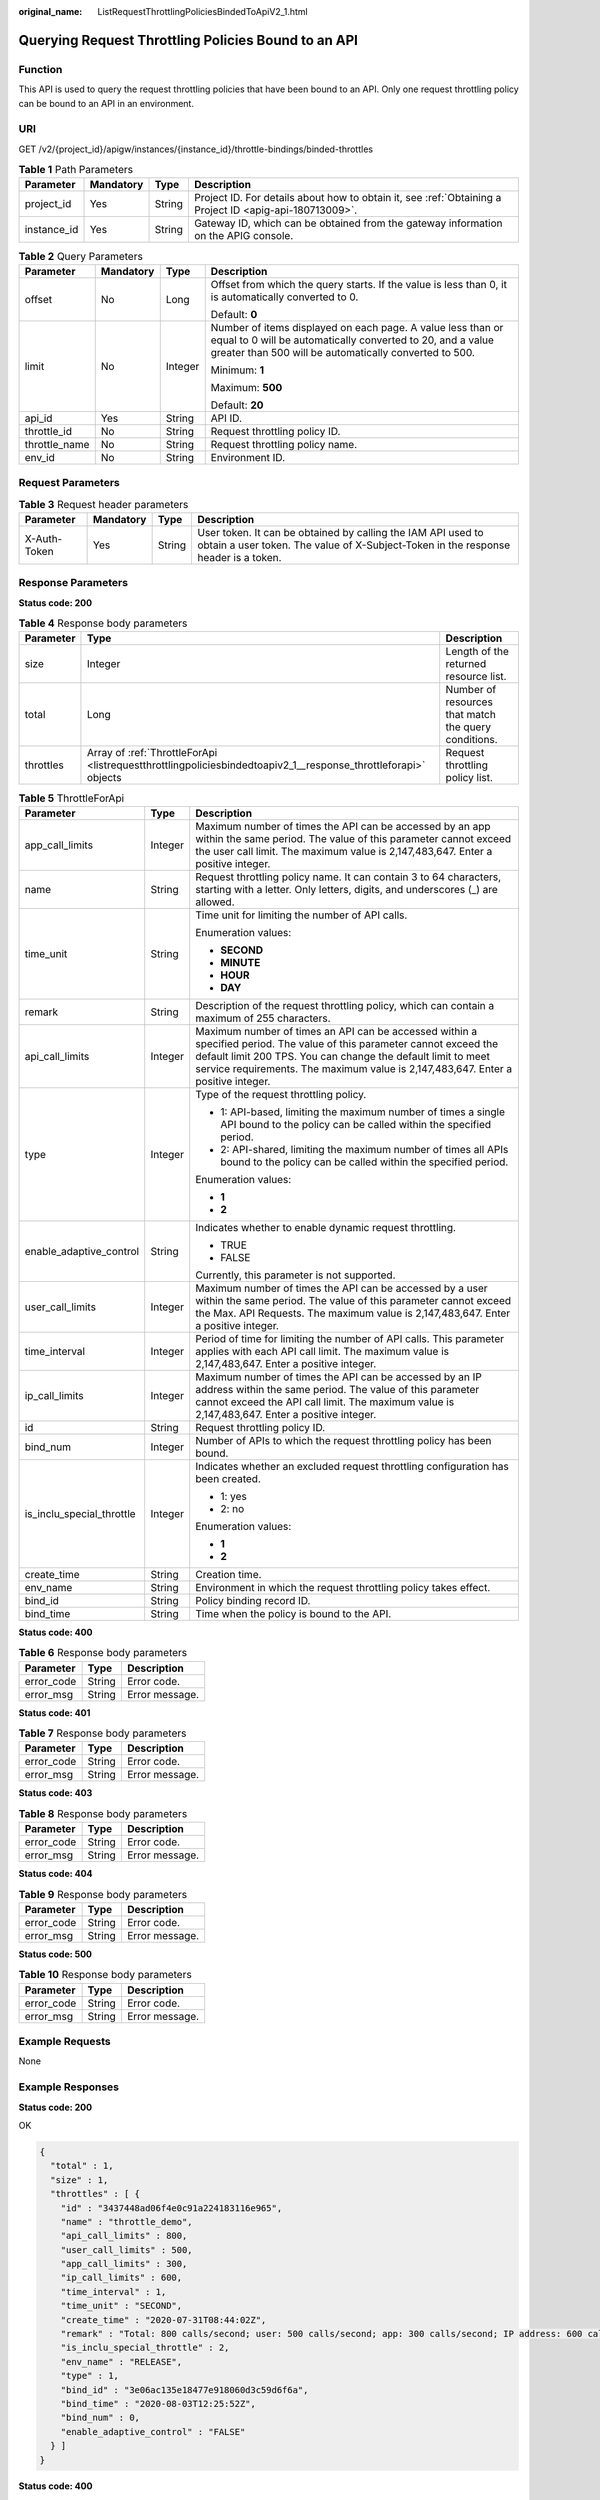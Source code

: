 :original_name: ListRequestThrottlingPoliciesBindedToApiV2_1.html

.. _ListRequestThrottlingPoliciesBindedToApiV2_1:

Querying Request Throttling Policies Bound to an API
====================================================

Function
--------

This API is used to query the request throttling policies that have been bound to an API. Only one request throttling policy can be bound to an API in an environment.

URI
---

GET /v2/{project_id}/apigw/instances/{instance_id}/throttle-bindings/binded-throttles

.. table:: **Table 1** Path Parameters

   +-------------+-----------+--------+---------------------------------------------------------------------------------------------------------+
   | Parameter   | Mandatory | Type   | Description                                                                                             |
   +=============+===========+========+=========================================================================================================+
   | project_id  | Yes       | String | Project ID. For details about how to obtain it, see :ref:`Obtaining a Project ID <apig-api-180713009>`. |
   +-------------+-----------+--------+---------------------------------------------------------------------------------------------------------+
   | instance_id | Yes       | String | Gateway ID, which can be obtained from the gateway information on the APIG console.                     |
   +-------------+-----------+--------+---------------------------------------------------------------------------------------------------------+

.. table:: **Table 2** Query Parameters

   +-----------------+-----------------+-----------------+-------------------------------------------------------------------------------------------------------------------------------------------------------------------------------------+
   | Parameter       | Mandatory       | Type            | Description                                                                                                                                                                         |
   +=================+=================+=================+=====================================================================================================================================================================================+
   | offset          | No              | Long            | Offset from which the query starts. If the value is less than 0, it is automatically converted to 0.                                                                                |
   |                 |                 |                 |                                                                                                                                                                                     |
   |                 |                 |                 | Default: **0**                                                                                                                                                                      |
   +-----------------+-----------------+-----------------+-------------------------------------------------------------------------------------------------------------------------------------------------------------------------------------+
   | limit           | No              | Integer         | Number of items displayed on each page. A value less than or equal to 0 will be automatically converted to 20, and a value greater than 500 will be automatically converted to 500. |
   |                 |                 |                 |                                                                                                                                                                                     |
   |                 |                 |                 | Minimum: **1**                                                                                                                                                                      |
   |                 |                 |                 |                                                                                                                                                                                     |
   |                 |                 |                 | Maximum: **500**                                                                                                                                                                    |
   |                 |                 |                 |                                                                                                                                                                                     |
   |                 |                 |                 | Default: **20**                                                                                                                                                                     |
   +-----------------+-----------------+-----------------+-------------------------------------------------------------------------------------------------------------------------------------------------------------------------------------+
   | api_id          | Yes             | String          | API ID.                                                                                                                                                                             |
   +-----------------+-----------------+-----------------+-------------------------------------------------------------------------------------------------------------------------------------------------------------------------------------+
   | throttle_id     | No              | String          | Request throttling policy ID.                                                                                                                                                       |
   +-----------------+-----------------+-----------------+-------------------------------------------------------------------------------------------------------------------------------------------------------------------------------------+
   | throttle_name   | No              | String          | Request throttling policy name.                                                                                                                                                     |
   +-----------------+-----------------+-----------------+-------------------------------------------------------------------------------------------------------------------------------------------------------------------------------------+
   | env_id          | No              | String          | Environment ID.                                                                                                                                                                     |
   +-----------------+-----------------+-----------------+-------------------------------------------------------------------------------------------------------------------------------------------------------------------------------------+

Request Parameters
------------------

.. table:: **Table 3** Request header parameters

   +--------------+-----------+--------+----------------------------------------------------------------------------------------------------------------------------------------------------+
   | Parameter    | Mandatory | Type   | Description                                                                                                                                        |
   +==============+===========+========+====================================================================================================================================================+
   | X-Auth-Token | Yes       | String | User token. It can be obtained by calling the IAM API used to obtain a user token. The value of X-Subject-Token in the response header is a token. |
   +--------------+-----------+--------+----------------------------------------------------------------------------------------------------------------------------------------------------+

Response Parameters
-------------------

**Status code: 200**

.. table:: **Table 4** Response body parameters

   +-----------+----------------------------------------------------------------------------------------------------------------+------------------------------------------------------+
   | Parameter | Type                                                                                                           | Description                                          |
   +===========+================================================================================================================+======================================================+
   | size      | Integer                                                                                                        | Length of the returned resource list.                |
   +-----------+----------------------------------------------------------------------------------------------------------------+------------------------------------------------------+
   | total     | Long                                                                                                           | Number of resources that match the query conditions. |
   +-----------+----------------------------------------------------------------------------------------------------------------+------------------------------------------------------+
   | throttles | Array of :ref:`ThrottleForApi <listrequestthrottlingpoliciesbindedtoapiv2_1__response_throttleforapi>` objects | Request throttling policy list.                      |
   +-----------+----------------------------------------------------------------------------------------------------------------+------------------------------------------------------+

.. _listrequestthrottlingpoliciesbindedtoapiv2_1__response_throttleforapi:

.. table:: **Table 5** ThrottleForApi

   +---------------------------+-----------------------+-----------------------------------------------------------------------------------------------------------------------------------------------------------------------------------------------------------------------------------------------------------------------------+
   | Parameter                 | Type                  | Description                                                                                                                                                                                                                                                                 |
   +===========================+=======================+=============================================================================================================================================================================================================================================================================+
   | app_call_limits           | Integer               | Maximum number of times the API can be accessed by an app within the same period. The value of this parameter cannot exceed the user call limit. The maximum value is 2,147,483,647. Enter a positive integer.                                                              |
   +---------------------------+-----------------------+-----------------------------------------------------------------------------------------------------------------------------------------------------------------------------------------------------------------------------------------------------------------------------+
   | name                      | String                | Request throttling policy name. It can contain 3 to 64 characters, starting with a letter. Only letters, digits, and underscores (_) are allowed.                                                                                                                           |
   +---------------------------+-----------------------+-----------------------------------------------------------------------------------------------------------------------------------------------------------------------------------------------------------------------------------------------------------------------------+
   | time_unit                 | String                | Time unit for limiting the number of API calls.                                                                                                                                                                                                                             |
   |                           |                       |                                                                                                                                                                                                                                                                             |
   |                           |                       | Enumeration values:                                                                                                                                                                                                                                                         |
   |                           |                       |                                                                                                                                                                                                                                                                             |
   |                           |                       | -  **SECOND**                                                                                                                                                                                                                                                               |
   |                           |                       |                                                                                                                                                                                                                                                                             |
   |                           |                       | -  **MINUTE**                                                                                                                                                                                                                                                               |
   |                           |                       |                                                                                                                                                                                                                                                                             |
   |                           |                       | -  **HOUR**                                                                                                                                                                                                                                                                 |
   |                           |                       |                                                                                                                                                                                                                                                                             |
   |                           |                       | -  **DAY**                                                                                                                                                                                                                                                                  |
   +---------------------------+-----------------------+-----------------------------------------------------------------------------------------------------------------------------------------------------------------------------------------------------------------------------------------------------------------------------+
   | remark                    | String                | Description of the request throttling policy, which can contain a maximum of 255 characters.                                                                                                                                                                                |
   +---------------------------+-----------------------+-----------------------------------------------------------------------------------------------------------------------------------------------------------------------------------------------------------------------------------------------------------------------------+
   | api_call_limits           | Integer               | Maximum number of times an API can be accessed within a specified period. The value of this parameter cannot exceed the default limit 200 TPS. You can change the default limit to meet service requirements. The maximum value is 2,147,483,647. Enter a positive integer. |
   +---------------------------+-----------------------+-----------------------------------------------------------------------------------------------------------------------------------------------------------------------------------------------------------------------------------------------------------------------------+
   | type                      | Integer               | Type of the request throttling policy.                                                                                                                                                                                                                                      |
   |                           |                       |                                                                                                                                                                                                                                                                             |
   |                           |                       | -  1: API-based, limiting the maximum number of times a single API bound to the policy can be called within the specified period.                                                                                                                                           |
   |                           |                       |                                                                                                                                                                                                                                                                             |
   |                           |                       | -  2: API-shared, limiting the maximum number of times all APIs bound to the policy can be called within the specified period.                                                                                                                                              |
   |                           |                       |                                                                                                                                                                                                                                                                             |
   |                           |                       | Enumeration values:                                                                                                                                                                                                                                                         |
   |                           |                       |                                                                                                                                                                                                                                                                             |
   |                           |                       | -  **1**                                                                                                                                                                                                                                                                    |
   |                           |                       |                                                                                                                                                                                                                                                                             |
   |                           |                       | -  **2**                                                                                                                                                                                                                                                                    |
   +---------------------------+-----------------------+-----------------------------------------------------------------------------------------------------------------------------------------------------------------------------------------------------------------------------------------------------------------------------+
   | enable_adaptive_control   | String                | Indicates whether to enable dynamic request throttling.                                                                                                                                                                                                                     |
   |                           |                       |                                                                                                                                                                                                                                                                             |
   |                           |                       | -  TRUE                                                                                                                                                                                                                                                                     |
   |                           |                       |                                                                                                                                                                                                                                                                             |
   |                           |                       | -  FALSE                                                                                                                                                                                                                                                                    |
   |                           |                       |                                                                                                                                                                                                                                                                             |
   |                           |                       | Currently, this parameter is not supported.                                                                                                                                                                                                                                 |
   +---------------------------+-----------------------+-----------------------------------------------------------------------------------------------------------------------------------------------------------------------------------------------------------------------------------------------------------------------------+
   | user_call_limits          | Integer               | Maximum number of times the API can be accessed by a user within the same period. The value of this parameter cannot exceed the Max. API Requests. The maximum value is 2,147,483,647. Enter a positive integer.                                                            |
   +---------------------------+-----------------------+-----------------------------------------------------------------------------------------------------------------------------------------------------------------------------------------------------------------------------------------------------------------------------+
   | time_interval             | Integer               | Period of time for limiting the number of API calls. This parameter applies with each API call limit. The maximum value is 2,147,483,647. Enter a positive integer.                                                                                                         |
   +---------------------------+-----------------------+-----------------------------------------------------------------------------------------------------------------------------------------------------------------------------------------------------------------------------------------------------------------------------+
   | ip_call_limits            | Integer               | Maximum number of times the API can be accessed by an IP address within the same period. The value of this parameter cannot exceed the API call limit. The maximum value is 2,147,483,647. Enter a positive integer.                                                        |
   +---------------------------+-----------------------+-----------------------------------------------------------------------------------------------------------------------------------------------------------------------------------------------------------------------------------------------------------------------------+
   | id                        | String                | Request throttling policy ID.                                                                                                                                                                                                                                               |
   +---------------------------+-----------------------+-----------------------------------------------------------------------------------------------------------------------------------------------------------------------------------------------------------------------------------------------------------------------------+
   | bind_num                  | Integer               | Number of APIs to which the request throttling policy has been bound.                                                                                                                                                                                                       |
   +---------------------------+-----------------------+-----------------------------------------------------------------------------------------------------------------------------------------------------------------------------------------------------------------------------------------------------------------------------+
   | is_inclu_special_throttle | Integer               | Indicates whether an excluded request throttling configuration has been created.                                                                                                                                                                                            |
   |                           |                       |                                                                                                                                                                                                                                                                             |
   |                           |                       | -  1: yes                                                                                                                                                                                                                                                                   |
   |                           |                       |                                                                                                                                                                                                                                                                             |
   |                           |                       | -  2: no                                                                                                                                                                                                                                                                    |
   |                           |                       |                                                                                                                                                                                                                                                                             |
   |                           |                       | Enumeration values:                                                                                                                                                                                                                                                         |
   |                           |                       |                                                                                                                                                                                                                                                                             |
   |                           |                       | -  **1**                                                                                                                                                                                                                                                                    |
   |                           |                       |                                                                                                                                                                                                                                                                             |
   |                           |                       | -  **2**                                                                                                                                                                                                                                                                    |
   +---------------------------+-----------------------+-----------------------------------------------------------------------------------------------------------------------------------------------------------------------------------------------------------------------------------------------------------------------------+
   | create_time               | String                | Creation time.                                                                                                                                                                                                                                                              |
   +---------------------------+-----------------------+-----------------------------------------------------------------------------------------------------------------------------------------------------------------------------------------------------------------------------------------------------------------------------+
   | env_name                  | String                | Environment in which the request throttling policy takes effect.                                                                                                                                                                                                            |
   +---------------------------+-----------------------+-----------------------------------------------------------------------------------------------------------------------------------------------------------------------------------------------------------------------------------------------------------------------------+
   | bind_id                   | String                | Policy binding record ID.                                                                                                                                                                                                                                                   |
   +---------------------------+-----------------------+-----------------------------------------------------------------------------------------------------------------------------------------------------------------------------------------------------------------------------------------------------------------------------+
   | bind_time                 | String                | Time when the policy is bound to the API.                                                                                                                                                                                                                                   |
   +---------------------------+-----------------------+-----------------------------------------------------------------------------------------------------------------------------------------------------------------------------------------------------------------------------------------------------------------------------+

**Status code: 400**

.. table:: **Table 6** Response body parameters

   ========== ====== ==============
   Parameter  Type   Description
   ========== ====== ==============
   error_code String Error code.
   error_msg  String Error message.
   ========== ====== ==============

**Status code: 401**

.. table:: **Table 7** Response body parameters

   ========== ====== ==============
   Parameter  Type   Description
   ========== ====== ==============
   error_code String Error code.
   error_msg  String Error message.
   ========== ====== ==============

**Status code: 403**

.. table:: **Table 8** Response body parameters

   ========== ====== ==============
   Parameter  Type   Description
   ========== ====== ==============
   error_code String Error code.
   error_msg  String Error message.
   ========== ====== ==============

**Status code: 404**

.. table:: **Table 9** Response body parameters

   ========== ====== ==============
   Parameter  Type   Description
   ========== ====== ==============
   error_code String Error code.
   error_msg  String Error message.
   ========== ====== ==============

**Status code: 500**

.. table:: **Table 10** Response body parameters

   ========== ====== ==============
   Parameter  Type   Description
   ========== ====== ==============
   error_code String Error code.
   error_msg  String Error message.
   ========== ====== ==============

Example Requests
----------------

None

Example Responses
-----------------

**Status code: 200**

OK

.. code-block::

   {
     "total" : 1,
     "size" : 1,
     "throttles" : [ {
       "id" : "3437448ad06f4e0c91a224183116e965",
       "name" : "throttle_demo",
       "api_call_limits" : 800,
       "user_call_limits" : 500,
       "app_call_limits" : 300,
       "ip_call_limits" : 600,
       "time_interval" : 1,
       "time_unit" : "SECOND",
       "create_time" : "2020-07-31T08:44:02Z",
       "remark" : "Total: 800 calls/second; user: 500 calls/second; app: 300 calls/second; IP address: 600 calls/second",
       "is_inclu_special_throttle" : 2,
       "env_name" : "RELEASE",
       "type" : 1,
       "bind_id" : "3e06ac135e18477e918060d3c59d6f6a",
       "bind_time" : "2020-08-03T12:25:52Z",
       "bind_num" : 0,
       "enable_adaptive_control" : "FALSE"
     } ]
   }

**Status code: 400**

Bad Request

.. code-block::

   {
     "error_code" : "APIG.2012",
     "error_msg" : "Invalid parameter value,parameterName:throttle_name. Please refer to the support documentation"
   }

**Status code: 401**

Unauthorized

.. code-block::

   {
     "error_code" : "APIG.1002",
     "error_msg" : "Incorrect token or token resolution failed"
   }

**Status code: 403**

Forbidden

.. code-block::

   {
     "error_code" : "APIG.1005",
     "error_msg" : "No permissions to request this method"
   }

**Status code: 404**

Not Found

.. code-block::

   {
     "error_code" : "APIG.3002",
     "error_msg" : "API 5f918d104dc84480a75166ba99efff21 does not exist"
   }

**Status code: 500**

Internal Server Error

.. code-block::

   {
     "error_code" : "APIG.9999",
     "error_msg" : "System error"
   }

Status Codes
------------

=========== =====================
Status Code Description
=========== =====================
200         OK
400         Bad Request
401         Unauthorized
403         Forbidden
404         Not Found
500         Internal Server Error
=========== =====================

Error Codes
-----------

See :ref:`Error Codes <errorcode>`.
